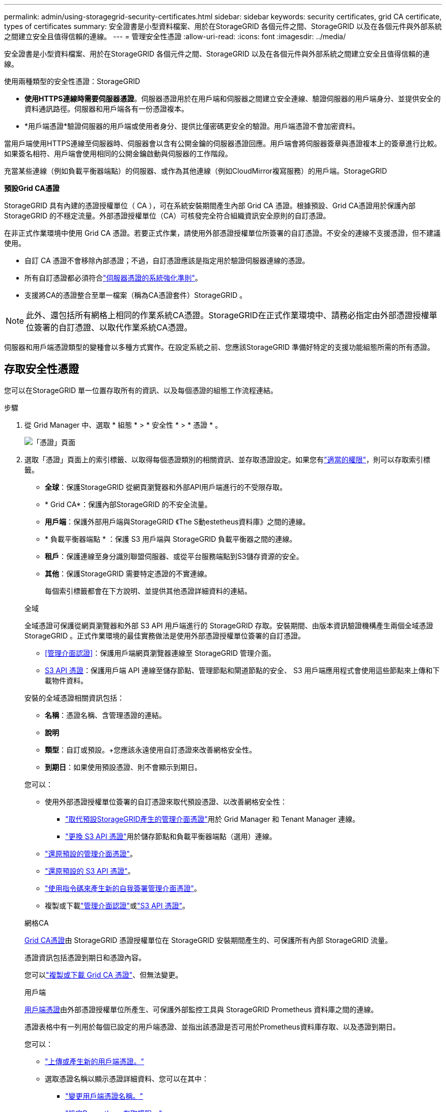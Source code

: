 ---
permalink: admin/using-storagegrid-security-certificates.html 
sidebar: sidebar 
keywords: security certificates, grid CA certificate, types of certificates 
summary: 安全證書是小型資料檔案、用於在StorageGRID 各個元件之間、StorageGRID 以及在各個元件與外部系統之間建立安全且值得信賴的連線。 
---
= 管理安全性憑證
:allow-uri-read: 
:icons: font
:imagesdir: ../media/


[role="lead"]
安全證書是小型資料檔案、用於在StorageGRID 各個元件之間、StorageGRID 以及在各個元件與外部系統之間建立安全且值得信賴的連線。

使用兩種類型的安全性憑證：StorageGRID

* *使用HTTPS連線時需要伺服器憑證*。伺服器憑證用於在用戶端和伺服器之間建立安全連線、驗證伺服器的用戶端身分、並提供安全的資料通訊路徑。伺服器和用戶端各有一份憑證複本。
* *用戶端憑證*驗證伺服器的用戶端或使用者身分、提供比僅密碼更安全的驗證。用戶端憑證不會加密資料。


當用戶端使用HTTPS連線至伺服器時、伺服器會以含有公開金鑰的伺服器憑證回應。用戶端會將伺服器簽章與憑證複本上的簽章進行比較。如果簽名相符、用戶端會使用相同的公開金鑰啟動與伺服器的工作階段。

充當某些連線（例如負載平衡器端點）的伺服器、或作為其他連線（例如CloudMirror複寫服務）的用戶端。StorageGRID

*預設Grid CA憑證*

StorageGRID 具有內建的憑證授權單位（ CA ），可在系統安裝期間產生內部 Grid CA 憑證。根據預設、Grid CA憑證用於保護內部StorageGRID 的不穩定流量。外部憑證授權單位（CA）可核發完全符合組織資訊安全原則的自訂憑證。

在非正式作業環境中使用 Grid CA 憑證。若要正式作業，請使用外部憑證授權單位所簽署的自訂憑證。不安全的連線不支援憑證，但不建議使用。

* 自訂 CA 憑證不會移除內部憑證；不過，自訂憑證應該是指定用於驗證伺服器連線的憑證。
* 所有自訂憑證都必須符合link:../harden/hardening-guideline-for-server-certificates.html["伺服器憑證的系統強化準則"]。
* 支援將CA的憑證整合至單一檔案（稱為CA憑證套件）StorageGRID 。



NOTE: 此外、還包括所有網格上相同的作業系統CA憑證。StorageGRID在正式作業環境中、請務必指定由外部憑證授權單位簽署的自訂憑證、以取代作業系統CA憑證。

伺服器和用戶端憑證類型的變種會以多種方式實作。在設定系統之前、您應該StorageGRID 準備好特定的支援功能組態所需的所有憑證。



== 存取安全性憑證

您可以在StorageGRID 單一位置存取所有的資訊、以及每個憑證的組態工作流程連結。

.步驟
. 從 Grid Manager 中、選取 * 組態 * > * 安全性 * > * 憑證 * 。
+
image::security_certificates.png[「憑證」頁面]

. 選取「憑證」頁面上的索引標籤、以取得每個憑證類別的相關資訊、並存取憑證設定。如果您有link:admin-group-permissions.html["適當的權限"]，則可以存取索引標籤。
+
** *全球*：保護StorageGRID 從網頁瀏覽器和外部API用戶端進行的不受限存取。
** * Grid CA*：保護內部StorageGRID 的不安全流量。
** *用戶端*：保護外部用戶端與StorageGRID 《The S動estetheus資料庫》之間的連線。
** * 負載平衡器端點 * ：保護 S3 用戶端與 StorageGRID 負載平衡器之間的連線。
** *租戶*：保護連線至身分識別聯盟伺服器、或從平台服務端點到S3儲存資源的安全。
** *其他*：保護StorageGRID 需要特定憑證的不實連線。
+
每個索引標籤都會在下方說明、並提供其他憑證詳細資料的連結。

+
[role="tabbed-block"]
====
.全域
--
全域憑證可保護從網頁瀏覽器和外部 S3 API 用戶端進行的 StorageGRID 存取。安裝期間、由版本資訊驗證機構產生兩個全域憑證StorageGRID 。正式作業環境的最佳實務做法是使用外部憑證授權單位簽署的自訂憑證。

*** <<管理介面認證>>：保護用戶端網頁瀏覽器連線至 StorageGRID 管理介面。
*** <<S3 API 憑證>>：保護用戶端 API 連線至儲存節點、管理節點和閘道節點的安全、 S3 用戶端應用程式會使用這些節點來上傳和下載物件資料。


安裝的全域憑證相關資訊包括：

*** *名稱*：憑證名稱、含管理憑證的連結。
*** *說明*
*** *類型*：自訂或預設。+您應該永遠使用自訂憑證來改善網格安全性。
*** *到期日*：如果使用預設憑證、則不會顯示到期日。


您可以：

*** 使用外部憑證授權單位簽署的自訂憑證來取代預設憑證、以改善網格安全性：
+
**** link:configuring-custom-server-certificate-for-grid-manager-tenant-manager.html["取代預設StorageGRID產生的管理介面憑證"]用於 Grid Manager 和 Tenant Manager 連線。
**** link:configuring-custom-server-certificate-for-storage-node.html["更換 S3 API 憑證"]用於儲存節點和負載平衡器端點（選用）連線。


*** link:configuring-custom-server-certificate-for-grid-manager-tenant-manager.html#restore-the-default-management-interface-certificate["還原預設的管理介面憑證"]。
*** link:configuring-custom-server-certificate-for-storage-node.html#restore-the-default-s3-api-certificate["還原預設的 S3 API 憑證"]。
*** link:configuring-custom-server-certificate-for-grid-manager-tenant-manager.html#use-a-script-to-generate-a-new-self-signed-management-interface-certificate["使用指令碼來產生新的自我簽署管理介面憑證"]。
*** 複製或下載link:configuring-custom-server-certificate-for-grid-manager-tenant-manager.html#download-or-copy-the-management-interface-certificate["管理介面認證"]或link:configuring-custom-server-certificate-for-storage-node.html#download-or-copy-the-s3-api-certificate["S3 API 憑證"]。


--
.網格CA
--
<<gridca_details,Grid CA憑證>>由 StorageGRID 憑證授權單位在 StorageGRID 安裝期間產生的、可保護所有內部 StorageGRID 流量。

憑證資訊包括憑證到期日和憑證內容。

您可以link:copying-storagegrid-system-ca-certificate.html["複製或下載 Grid CA 憑證"]、但無法變更。

--
.用戶端
--
<<adminclientcert_details,用戶端憑證>>由外部憑證授權單位所產生、可保護外部監控工具與 StorageGRID Prometheus 資料庫之間的連線。

憑證表格中有一列用於每個已設定的用戶端憑證、並指出該憑證是否可用於Prometheus資料庫存取、以及憑證到期日。

您可以：

*** link:configuring-administrator-client-certificates.html#add-client-certificates["上傳或產生新的用戶端憑證。"]
*** 選取憑證名稱以顯示憑證詳細資料、您可以在其中：
+
**** link:configuring-administrator-client-certificates.html#edit-client-certificates["變更用戶端憑證名稱。"]
**** link:configuring-administrator-client-certificates.html#edit-client-certificates["設定Prometheus存取權限。"]
**** link:configuring-administrator-client-certificates.html#edit-client-certificates["上傳並取代用戶端憑證。"]
**** link:configuring-administrator-client-certificates.html#download-or-copy-client-certificates["複製或下載用戶端憑證。"]
**** link:configuring-administrator-client-certificates.html#remove-client-certificates["移除用戶端憑證。"]


*** 選取 * 動作 * 以快速link:configuring-administrator-client-certificates.html#edit-client-certificates["編輯"]、link:configuring-administrator-client-certificates.html#attach-new-client-certificate["附加"]或link:configuring-administrator-client-certificates.html#remove-client-certificates["移除"]用戶端憑證。您最多可以選取10個用戶端憑證、並使用*「動作*」>「*移除*」一次移除這些憑證。


--
.負載平衡器端點
--
<<負載平衡器端點憑證,負載平衡器端點憑證>>保護 S3 用戶端與閘道節點和管理節點上 StorageGRID 負載平衡器服務之間的連線。

負載平衡器端點表會針對每個已設定的負載平衡器端點建立一列、並指出該端點是使用全域 S3 API 憑證還是自訂負載平衡器端點憑證。也會顯示每個憑證的到期日。


NOTE: 對端點憑證所做的變更、可能需要15分鐘才能套用至所有節點。

您可以：

*** link:configuring-load-balancer-endpoints.html["檢視負載平衡器端點"]，包括其憑證詳細資料。
*** link:../fabricpool/creating-load-balancer-endpoint-for-fabricpool.html["指定要FabricPool 使用的負載平衡器端點憑證。"]
*** link:configuring-load-balancer-endpoints.html["使用全域 S3 API 憑證"]而非產生新的負載平衡器端點憑證。


--
.租戶
--
租戶可以使用<<身分識別聯盟憑證,身分識別聯盟伺服器憑證>>或<<平台服務端點憑證,平台服務端點憑證>>保護自己與 StorageGRID 的連線。

租戶表格會針對每個租戶顯示一列、並指出每個租戶是否有權使用自己的身分識別來源或平台服務。

您可以：

*** link:../tenant/signing-in-to-tenant-manager.html["選取要登入租戶管理程式的租戶名稱"]
*** link:../tenant/using-identity-federation.html["選取租戶名稱以檢視租戶身分識別聯盟詳細資料"]
*** link:../tenant/editing-platform-services-endpoint.html["選取租戶名稱以檢視租戶平台服務詳細資料"]
*** link:../tenant/creating-platform-services-endpoint.html["在端點建立期間指定平台服務端點憑證"]


--
.其他
--
針對特定用途使用其他安全性憑證。StorageGRID這些憑證會依其功能名稱列出。其他安全性憑證包括：

*** <<雲端儲存資源池端點憑證,雲端儲存資源池認證>>
*** <<電子郵件警示通知憑證,電子郵件警示通知憑證>>
*** <<外部syslog伺服器憑證,外部syslog伺服器憑證>>
*** <<grid-federation-certificate,網格同盟連線憑證>>
*** <<身分識別聯盟憑證,身分識別聯盟憑證>>
*** <<金鑰管理伺服器（KMS）憑證,金鑰管理伺服器（KMS）憑證>>
*** <<單一登入（SSO）憑證,單一登入憑證>>


資訊指出功能使用的憑證類型、以及適用的伺服器和用戶端憑證到期日。選取功能名稱會開啟瀏覽器索引標籤、您可以在其中檢視及編輯憑證詳細資料。


NOTE: 如果您有link:admin-group-permissions.html["適當的權限"]，則只能檢視及存取其他憑證的資訊。

您可以：

*** link:../ilm/creating-cloud-storage-pool.html["指定S3、C2S S3或Azure的雲端儲存池憑證"]
*** link:../monitor/email-alert-notifications.html["指定警示電子郵件通知的憑證"]
*** link:../monitor/configure-audit-messages.html#use-external-syslog-server["使用外部 Syslog 伺服器的憑證"]
*** link:grid-federation-manage-connection.html#rotate-connection-certificates["旋轉網格同盟連線憑證"]
*** link:using-identity-federation.html["檢視及編輯身分識別聯盟憑證"]
*** link:kms-adding.html["上傳金鑰管理伺服器（KMS）伺服器和用戶端憑證"]
*** link:creating-relying-party-trusts-in-ad-fs.html#create-a-relying-party-trust-manually["手動指定依賴方信任的 SSO 憑證"]


--
====






== 安全性憑證詳細資料

每種安全性憑證類型如下所述、並提供實作指示的連結。



=== 管理介面認證

[cols="1a,1a,1a,1a"]
|===
| 憑證類型 | 說明 | 導覽位置 | 詳細資料 


 a| 
伺服器
 a| 
驗證用戶端網頁瀏覽器與StorageGRID RealSet管理介面之間的連線、讓使用者能夠存取Grid Manager和Tenant Manager、而不會出現安全性警告。

此憑證也會驗證Grid Management API和租戶管理API連線。

您可以使用安裝期間建立的預設憑證、或是上傳自訂憑證。
 a| 
*組態*>*安全性*>*憑證*、選取*全域*索引標籤、然後選取*管理介面憑證*
 a| 
link:configuring-custom-server-certificate-for-grid-manager-tenant-manager.html["設定管理介面憑證"]

|===


=== S3 API 憑證

[cols="1a,1a,1a,1a"]
|===
| 憑證類型 | 說明 | 導覽位置 | 詳細資料 


 a| 
伺服器
 a| 
驗證安全的 S3 用戶端連線至儲存節點和負載平衡器端點（選用）。
 a| 
* 組態 * > * 安全性 * > * 憑證 * 、選取 * 全域 * 索引標籤、然後選取 * S3 API 憑證 *
 a| 
link:configuring-custom-server-certificate-for-storage-node.html["設定 S3 API 憑證"]

|===


=== Grid CA憑證

請參閱<<gridca_details,預設Grid CA憑證說明>>。



=== 系統管理員用戶端憑證

[cols="1a,1a,1a,1a"]
|===
| 憑證類型 | 說明 | 導覽位置 | 詳細資料 


 a| 
用戶端
 a| 
安裝在每個用戶端上、StorageGRID 讓功能驗證外部用戶端存取。

* 允許授權的外部用戶端存取StorageGRID 《The WilsPrometheus資料庫》。
* 允許StorageGRID 使用外部工具安全監控功能。

 a| 
*組態*>*安全性*>*憑證*、然後選取*用戶端*索引標籤
 a| 
link:configuring-administrator-client-certificates.html["設定用戶端憑證"]

|===


=== 負載平衡器端點憑證

[cols="1a,1a,1a,1a"]
|===
| 憑證類型 | 說明 | 導覽位置 | 詳細資料 


 a| 
伺服器
 a| 
驗證 S3 用戶端與閘道節點和管理節點上 StorageGRID 負載平衡器服務之間的連線。您可以在設定負載平衡器端點時上傳或產生負載平衡器憑證。用戶端應用程式在連線StorageGRID 至物件資料時、會使用負載平衡器憑證來儲存及擷取物件資料。

您也可以使用自訂版本的通用<<S3 API 憑證>>憑證來驗證與負載平衡器服務的連線。如果使用全域憑證來驗證負載平衡器連線、您就不需要為每個負載平衡器端點上傳或產生個別的憑證。

*附註：*用於負載平衡器驗證的憑證、是正常StorageGRID 執行過程中最常使用的憑證。
 a| 
*組態*>*網路*>*負載平衡器端點*
 a| 
* link:configuring-load-balancer-endpoints.html["設定負載平衡器端點"]
* link:../fabricpool/creating-load-balancer-endpoint-for-fabricpool.html["建立FabricPool 負載平衡器端點以供使用"]


|===


=== 雲端儲存資源池端點憑證

[cols="1a,1a,1a,1a"]
|===
| 憑證類型 | 說明 | 導覽位置 | 詳細資料 


 a| 
伺服器
 a| 
驗證StorageGRID 從Ss3 Glacier或Microsoft Azure Blob儲存設備等外部儲存位置的連接。每種雲端供應商類型都需要不同的憑證。
 a| 
* ILM *>*儲存資源池*
 a| 
link:../ilm/creating-cloud-storage-pool.html["建立雲端儲存資源池"]

|===


=== 電子郵件警示通知憑證

[cols="1a,1a,1a,1a"]
|===
| 憑證類型 | 說明 | 導覽位置 | 詳細資料 


 a| 
伺服器與用戶端
 a| 
驗證用於StorageGRID 警示通知的SMTP電子郵件伺服器與功能鏈之間的連線。

* 如果與SMTP伺服器的通訊需要傳輸層安全性（TLS）、您必須指定電子郵件伺服器CA憑證。
* 只有在SMTP電子郵件伺服器需要用戶端憑證進行驗證時、才指定用戶端憑證。

 a| 
*警示*>*電子郵件設定*
 a| 
link:../monitor/email-alert-notifications.html["設定警示的電子郵件通知"]

|===


=== 外部syslog伺服器憑證

[cols="1a,1a,1a,1a"]
|===
| 憑證類型 | 說明 | 導覽位置 | 詳細資料 


 a| 
伺服器
 a| 
驗證外部syslog伺服器之間的TLS或RELP/TLS連線、該伺服器會將事件記錄StorageGRID 在整個過程中。

*附註：*不需要外部系統記錄伺服器憑證、就能連接到外部系統記錄伺服器的TCP、RELP/TCP及udp連線。
 a| 
* 組態 * > * 監控 * > * 稽核與系統記錄伺服器 *
 a| 
link:../monitor/configure-audit-messages.html#use-external-syslog-server["使用外部syslog伺服器"]

|===


=== [[grid-Federation 認證 ]] Grid 聯盟連線憑證

[cols="1a,1a,1a,1a"]
|===
| 憑證類型 | 說明 | 導覽位置 | 詳細資料 


 a| 
伺服器與用戶端
 a| 
驗證並加密目前 StorageGRID 系統與網格同盟連線中其他網格之間傳送的資訊。
 a| 
* 組態 * > * 系統 * > * 網格聯盟 *
 a| 
* link:grid-federation-create-connection.html["建立網格同盟連線"]
* link:grid-federation-manage-connection.html#rotate_grid_fed_certificates["旋轉連線憑證"]


|===


=== 身分識別聯盟憑證

[cols="1a,1a,1a,1a"]
|===
| 憑證類型 | 說明 | 導覽位置 | 詳細資料 


 a| 
伺服器
 a| 
驗證StorageGRID Reality與外部身分識別供應商（例如Active Directory、OpenLDAP或Oracle Directory Server）之間的連線。用於身分識別聯盟、可讓管理員群組和使用者由外部系統管理。
 a| 
*組態*>*存取控制*>*身分識別聯盟*
 a| 
link:using-identity-federation.html["使用身分識別聯盟"]

|===


=== 金鑰管理伺服器（KMS）憑證

[cols="1a,1a,1a,1a"]
|===
| 憑證類型 | 說明 | 導覽位置 | 詳細資料 


 a| 
伺服器與用戶端
 a| 
驗證StorageGRID 支援功能與外部金鑰管理伺服器（KMS）之間的連線、此伺服器可為StorageGRID 應用裝置節點提供加密金鑰。
 a| 
*組態*>*安全性*>*金鑰管理伺服器*
 a| 
link:kms-adding.html["新增金鑰管理伺服器（KMS）"]

|===


=== 平台服務端點憑證

[cols="1a,1a,1a,1a"]
|===
| 憑證類型 | 說明 | 導覽位置 | 詳細資料 


 a| 
伺服器
 a| 
驗證StorageGRID 從SReals功能 平台服務到S3儲存資源的連線。
 a| 
*租戶管理程式*>*儲存設備（S3）*>*平台服務端點*
 a| 
link:../tenant/creating-platform-services-endpoint.html["建立平台服務端點"]

link:../tenant/editing-platform-services-endpoint.html["編輯平台服務端點"]

|===


=== 單一登入（SSO）憑證

[cols="1a,1a,1a,1a"]
|===
| 憑證類型 | 說明 | 導覽位置 | 詳細資料 


 a| 
伺服器
 a| 
驗證身分識別聯盟服務（例如Active Directory Federation Services（AD FS））和StorageGRID 用來處理單一登入（SSO）要求的支援服務之間的連線。
 a| 
*組態*>*存取控制*>*單一登入*
 a| 
link:how-sso-works.html["設定單一登入"]

|===


== 憑證範例



=== 範例1：負載平衡器服務

在此範例中StorageGRID 、用作伺服器的是功能。

. 您可以設定負載平衡器端點、並在StorageGRID 中上傳或產生伺服器憑證。
. 您可以設定 S3 用戶端連線至負載平衡器端點、並將相同的憑證上傳至用戶端。
. 當用戶端想要儲存或擷取資料時、會使用HTTPS連線至負載平衡器端點。
. 以伺服器憑證做出回應、其中包含公開金鑰、並以私密金鑰為基礎提供簽名。StorageGRID
. 用戶端會將伺服器簽章與憑證複本上的簽章進行比較。如果簽名相符、用戶端就會使用相同的公開金鑰來啟動工作階段。
. 用戶端會將物件資料傳送StorageGRID 至物件資料。




=== 範例2：外部金鑰管理伺服器（KMS）

在此範例中StorageGRID 、由客戶扮演的角色就是

. 使用外部金鑰管理伺服器軟體、您可以將StorageGRID 效能設定為KMS用戶端、並取得CA簽署的伺服器憑證、公用用戶端憑證及用戶端憑證的私密金鑰。
. 您可以使用Grid Manager設定KMS伺服器、並上傳伺服器和用戶端憑證及用戶端私密金鑰。
. 當某個節點需要加密金鑰時、它會向KMS伺服器提出要求、要求其中包含來自憑證的資料、以及以私密金鑰為基礎的簽名。StorageGRID
. KMS伺服器會驗證憑證簽章、並決定其是否值得信賴StorageGRID 。
. KMS伺服器會使用已驗證的連線來回應。

